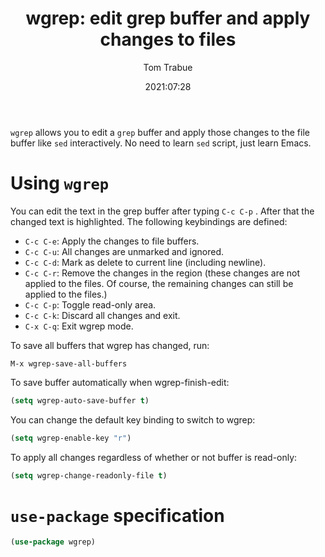 #+title:    wgrep: edit grep buffer and apply changes to files
#+author:   Tom Trabue
#+email:    tom.trabue@gmail.com
#+date:     2021:07:28
#+property: header-args:emacs-lisp :lexical t
#+tags:
#+STARTUP: fold

=wgrep= allows you to edit a =grep= buffer and apply those changes to the file
buffer like =sed= interactively. No need to learn =sed= script, just learn
Emacs.

* Using =wgrep=
  You can edit the text in the grep buffer after typing =C-c C-p= . After that
  the changed text is highlighted. The following keybindings are defined:

  - =C-c C-e=: Apply the changes to file buffers.
  - =C-c C-u=: All changes are unmarked and ignored.
  - =C-c C-d=: Mark as delete to current line (including newline).
  - =C-c C-r=: Remove the changes in the region (these changes are not applied
    to the files. Of course, the remaining changes can still be applied to the
    files.)
  - =C-c C-p=: Toggle read-only area.
  - =C-c C-k=: Discard all changes and exit.
  - =C-x C-q=: Exit wgrep mode.

  To save all buffers that wgrep has changed, run:

  =M-x wgrep-save-all-buffers=

  To save buffer automatically when wgrep-finish-edit:

  #+begin_src emacs-lisp :tangle no
    (setq wgrep-auto-save-buffer t)
  #+end_src

  You can change the default key binding to switch to wgrep:

  #+begin_src emacs-lisp :tangle no
    (setq wgrep-enable-key "r")
  #+end_src

  To apply all changes regardless of whether or not buffer is read-only:

  #+begin_src emacs-lisp :tangle no
    (setq wgrep-change-readonly-file t)
  #+end_src

* =use-package= specification
  #+begin_src emacs-lisp
    (use-package wgrep)
  #+end_src

